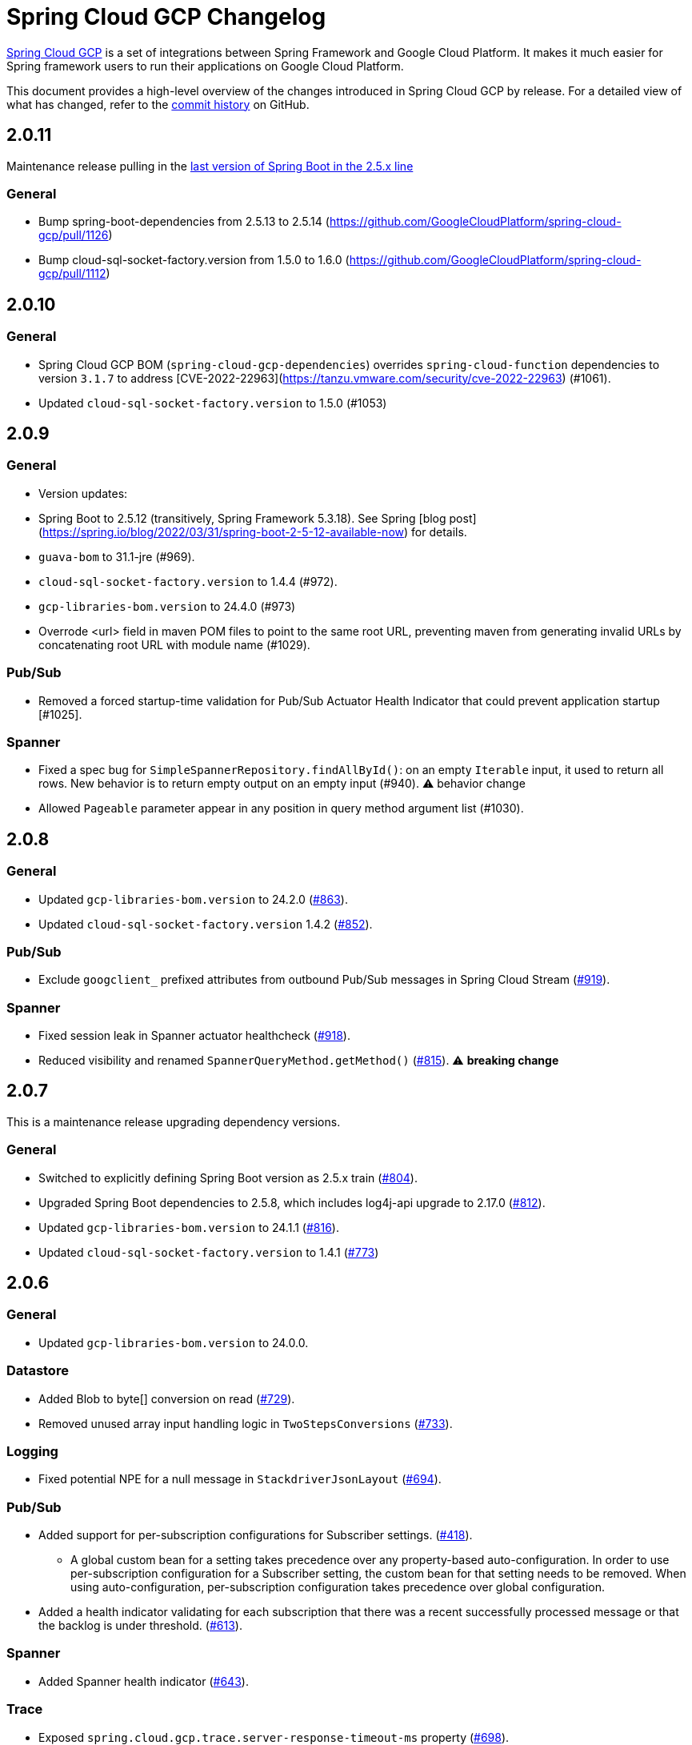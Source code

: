 = Spring Cloud GCP Changelog

https://spring.io/projects/spring-cloud-gcp[Spring Cloud GCP] is a set of integrations between Spring Framework and Google Cloud Platform. It makes it much easier for Spring framework users to run their applications on Google Cloud Platform.

This document provides a high-level overview of the changes introduced in Spring Cloud GCP by release.
For a detailed view of what has changed, refer to the https://github.com/GoogleCloudPlatform/spring-cloud-gcp/commits/main[commit history] on GitHub.

== 2.0.11

Maintenance release pulling in the https://spring.io/blog/2022/05/19/spring-boot-2-5-14-available-now[last version of Spring Boot in the 2.5.x line]

### General
* Bump spring-boot-dependencies from 2.5.13 to 2.5.14 (https://github.com/GoogleCloudPlatform/spring-cloud-gcp/pull/1126)
* Bump cloud-sql-socket-factory.version from 1.5.0 to 1.6.0 (https://github.com/GoogleCloudPlatform/spring-cloud-gcp/pull/1112)



== 2.0.10

### General

* Spring Cloud GCP BOM (`spring-cloud-gcp-dependencies`) overrides `spring-cloud-function` dependencies to version `3.1.7` to address [CVE-2022-22963](https://tanzu.vmware.com/security/cve-2022-22963) (#1061).
* Updated `cloud-sql-socket-factory.version` to 1.5.0 (#1053)

== 2.0.9

### General
* Version updates:
  * Spring Boot to 2.5.12  (transitively, Spring Framework 5.3.18). See Spring [blog post](https://spring.io/blog/2022/03/31/spring-boot-2-5-12-available-now) for details.
  * `guava-bom` to 31.1-jre (#969).
  * `cloud-sql-socket-factory.version` to 1.4.4 (#972).
  * `gcp-libraries-bom.version` to 24.4.0 (#973)
* Overrode &lt;url&gt; field in maven POM files to point to the same root URL, preventing maven from generating invalid URLs by concatenating root URL with module name (#1029).

### Pub/Sub
* Removed a forced startup-time validation for Pub/Sub Actuator Health Indicator that could prevent application startup [#1025].

### Spanner
* Fixed a spec bug for `SimpleSpannerRepository.findAllById()`: on an empty `Iterable` input, it used to return all rows. New behavior is to return empty output on an empty input (#940). ⚠ behavior change
* Allowed `Pageable` parameter appear in any position in query method argument list (#1030).

== 2.0.8

### General
* Updated `gcp-libraries-bom.version` to 24.2.0 (https://github.com/GoogleCloudPlatform/spring-cloud-gcp/pull/863[#863]).
* Updated `cloud-sql-socket-factory.version` 1.4.2 (https://github.com/GoogleCloudPlatform/spring-cloud-gcp/pull/852[#852]).

### Pub/Sub
* Exclude `googclient_` prefixed attributes from outbound Pub/Sub messages in Spring Cloud Stream (https://github.com/GoogleCloudPlatform/spring-cloud-gcp/pull/919[#919]).


### Spanner
* Fixed session leak in Spanner actuator healthcheck (https://github.com/GoogleCloudPlatform/spring-cloud-gcp/pull/918[#918]).
* Reduced visibility and renamed `SpannerQueryMethod.getMethod()` (https://github.com/GoogleCloudPlatform/spring-cloud-gcp/pull/815[#815]). ⚠️ **breaking change**

== 2.0.7

This is a maintenance release upgrading dependency versions.

=== General

* Switched to explicitly defining Spring Boot version as 2.5.x train (https://github.com/GoogleCloudPlatform/spring-cloud-gcp/pull/804[#804]).
  * Upgraded Spring Boot dependencies to 2.5.8, which includes log4j-api upgrade to 2.17.0 (https://github.com/GoogleCloudPlatform/spring-cloud-gcp/pull/812[#812]).
* Updated `gcp-libraries-bom.version` to 24.1.1 (https://github.com/GoogleCloudPlatform/spring-cloud-gcp/pull/816[#816]).
* Updated `cloud-sql-socket-factory.version` to 1.4.1 (https://github.com/GoogleCloudPlatform/spring-cloud-gcp/pull/773[#773])


== 2.0.6

=== General

* Updated `gcp-libraries-bom.version` to 24.0.0.

=== Datastore
* Added Blob to byte[] conversion on read (https://github.com/GoogleCloudPlatform/spring-cloud-gcp/pull/729[#729]).
* Removed unused array input handling logic in `TwoStepsConversions` (https://github.com/GoogleCloudPlatform/spring-cloud-gcp/pull/733[#733]).

=== Logging
* Fixed potential NPE for a null message in `StackdriverJsonLayout` (https://github.com/GoogleCloudPlatform/spring-cloud-gcp/pull/694[#694]).


=== Pub/Sub

* Added support for per-subscription configurations for Subscriber settings. (https://github.com/GoogleCloudPlatform/spring-cloud-gcp/issues/418[#418]).
** A global custom bean for a setting takes precedence over any property-based auto-configuration.
In order to use per-subscription configuration for a Subscriber setting, the custom bean for that setting needs to be removed.
When using auto-configuration, per-subscription configuration takes precedence over global configuration.
* Added a health indicator validating for each subscription that there was a recent successfully processed message or that the backlog is under threshold. (https://github.com/GoogleCloudPlatform/spring-cloud-gcp/pull/613[#613]).

=== Spanner
* Added Spanner health indicator (https://github.com/GoogleCloudPlatform/spring-cloud-gcp/pull/643[#643]).

=== Trace
* Exposed `spring.cloud.gcp.trace.server-response-timeout-ms` property (https://github.com/GoogleCloudPlatform/spring-cloud-gcp/pull/698[#698]).


Thanks to our community contributors: @gkatzioura, @ikeyat, @mirehasfun and @mvpzone!


== 2.0.5 (2021-10-25)

=== Pub/Sub

* Fixed: Allow overriding Pub/Sub retryableCodes in pull settings (https://github.com/GoogleCloudPlatform/spring-cloud-gcp/pull/670[#670]).

== 2.0.4 (2021-08-11)

=== General

* Updated `gcp-libraries-bom.version` to 20.9.0.

=== Datastore

* Added support for `Stream` return type in both GQL and method name-based queries (https://github.com/GoogleCloudPlatform/spring-cloud-gcp/pull/551[#551]).
* Made `DatastorePageable` compatible with Spring Data 2.5.x (https://github.com/GoogleCloudPlatform/spring-cloud-gcp/pull/569[#569]).

=== Firestore

* Fixed: Unable to query by document ID. (https://github.com/GoogleCloudPlatform/spring-cloud-gcp/pull/506[#506]).
* Fixed: Attempting to infer environment credentials when using emulator. (https://github.com/GoogleCloudPlatform/spring-cloud-gcp/pull/555[#555]).
* Added support for `OrderBy` clause in method name. (https://github.com/GoogleCloudPlatform/spring-cloud-gcp/pull/516[#516]).

=== Pub/Sub

* Fixed: bean factory propagation in consumer binding (https://github.com/GoogleCloudPlatform/spring-cloud-gcp/pull/515[#515]).
* Removed workaround in `PubSubInboundChannelAdapter` ensuring error propagation during application shutdown.
This should be a no-op to users, as Spring Integration starting with v5.4.3 and Spring Cloud Stream starting with v3.1.1 use `requireSubscribers=true` on the default error channels, causing any errors reaching error channels with no subscribers to propagate an exception.
* Added IDE discovery for `management.health.pubsub.enabled` property (https://github.com/GoogleCloudPlatform/spring-cloud-gcp/pull/543[#543])

=== Secret Manager
* Fixed: `ByteString` value conversion compatibility with Spring Boot 2.5.x (https://github.com/GoogleCloudPlatform/spring-cloud-gcp/pull/496[#496]).

Thanks to our community contributors, @artemptushkin, @garywg04 and @alos!


== 2.0.3 (2021-06-08)

=== General
* Upgraded to GCP Libraries BOM 20.6.0
* Added version management for `com.google.cloud.sql:jdbc-socket-factory-core` (https://github.com/GoogleCloudPlatform/spring-cloud-gcp/pull/466[#466])

=== Cloud Pub/Sub
* Exposed publisher endpoint for message ordering (https://github.com/GoogleCloudPlatform/spring-cloud-gcp/pull/421[#421])
* Pub/Sub Health Indicator timeout increased to 2 seconds (https://github.com/GoogleCloudPlatform/spring-cloud-gcp/pull/420[#420]).
* Gated Cloud Pub/Sub emulator autoconfiguration Pub/Sub module being present and enabled (https://github.com/GoogleCloudPlatform/spring-cloud-gcp/pull/446[#446])
* `PubSubMessageHandler` now passes the original message to new success/failure callbacks, allowing applications to track message publish status (https://github.com/GoogleCloudPlatform/spring-cloud-gcp/pull/482[#482]).
 The old `PubSubMessageHandler.setPublishCallback()` method is now deprecated.

=== Cloud Spanner
* Stopped Cloud Spanner emulator autoconfiguration from triggering default credentials creation (https://github.com/GoogleCloudPlatform/spring-cloud-gcp/pull/457[#457]).
* Added ability to customize arbitrary `SpannerOptions` settings by configuring a `SpannerOptionsCustomizer` bean (https://github.com/GoogleCloudPlatform/spring-cloud-gcp/pull/489[#489]).

=== Cloud SQL
* Added IAM authentication option for PostgreSQL (https://github.com/GoogleCloudPlatform/spring-cloud-gcp/pull/488[#488]).
* Enabled placeholder interpretation in Cloud SQL properties (https://github.com/GoogleCloudPlatform/spring-cloud-gcp/pull/495[#495]).

Thanks to our community contributors, @herder and @melburne!

== 2.0.2 (2021-03-25)

=== General

* Upgraded to Spring Cloud 2020.0.2 and Spring Boot 2.4.4
* Upgraded to Google Cloud Libraries BOM 19.2.1
* Added Java 16 support (https://github.com/GoogleCloudPlatform/spring-cloud-gcp/issues/391[#391])
* Various code quality improvements with the help of SonarCloud.

=== Cloud SQL

* Disabled `CloudSqlEnvironmentPostProcessor` in bootstrap context (https://github.com/GoogleCloudPlatform/spring-cloud-gcp/issues/273[#273])
** This enables the use of Secrets Manager property placeholders together with Cloud SQL configuration.

=== BigQuery

* Fixed a bug in the `BigQueryFileMessageHandler` where it referenced the wrong variable in the setter (https://github.com/GoogleCloudPlatform/spring-cloud-gcp/issues/270[#270])

=== Datastore

* Added `storeOnDisk` and `dataDir` configuration properties for Datastore Emulator (https://github.com/GoogleCloudPlatform/spring-cloud-gcp/issues/344[#344])
* Fixed resolution of references and descendants for subclasses (https://github.com/GoogleCloudPlatform/spring-cloud-gcp/issues/377[#377])

=== Firestore

* Modified `Firestore.withParent()` to accept `String` instead of `Object` (https://github.com/GoogleCloudPlatform/spring-cloud-gcp/issues/315[#315])

=== Logging

* Fixed the JSON layout logging levels mapping (https://github.com/GoogleCloudPlatform/spring-cloud-gcp/issues/314[#314])

=== Pub/Sub

* In Cloud Stream Pub/Sub Binder, added support for specifying a custom subscription as a consumer endpoint (https://github.com/GoogleCloudPlatform/spring-cloud-gcp/issues/262[#262])
* Added `PubSubAdmin.createSubscription(Subscription.Builder)` to allow access to all subscription properties (https://github.com/GoogleCloudPlatform/spring-cloud-gcp/issues/343[#343])
* Added warnings about the use of `returnImmediately=true` (https://github.com/GoogleCloudPlatform/spring-cloud-gcp/issues/354[#354])
* Added Cloud Stream Dead Letter Topic support (https://github.com/GoogleCloudPlatform/spring-cloud-gcp/issues/358[#358])
* Added support for custom subscription name for Pub/Sub health check (https://github.com/GoogleCloudPlatform/spring-cloud-gcp/issues/330[#330])
* Added support for message ordering when publishing (https://github.com/GoogleCloudPlatform/spring-cloud-gcp/issues/408[#408])
** Introduced `spring.cloud.gcp.pubsub.publisher.enable-message-ordering` and `GcpPubSubHeaders.ORDERING_KEY` header

=== Storage

* Fixed: `PathResourceResolver` can't resolve a `GoogleStorageResource` due to no Google Storage `UrlStreamHandler` (https://github.com/GoogleCloudPlatform/spring-cloud-gcp/issues/210[#210])

== 2.0.1 (2021-02-04)

=== General

* Upgraded to Spring Cloud 2020.0.1 and Spring Boot 2.4.2 (https://github.com/GoogleCloudPlatform/spring-cloud-gcp/issues/233[#233])
* Multiple code quality improvements with help from SonarCloud

=== Firestore

* Fixed: Firestore emulator not using configured project id (https://github.com/GoogleCloudPlatform/spring-cloud-gcp/issues/211[#211])

=== Logging

* Fixed: Trace ID not populated when using `AsyncAppender` (https://github.com/GoogleCloudPlatform/spring-cloud-gcp/issues/196[#196])
* Made `StackdriverJsonLayout` more customizable with support for logging event enhancers (https://github.com/GoogleCloudPlatform/spring-cloud-gcp/issues/208[#208])
** Added an extension for Logstash markers support

=== Pub/Sub

* Fixed: Spring Cloud Stream unable to setup subscription to a topic in a different GCP project (https://github.com/GoogleCloudPlatform/spring-cloud-gcp/issues/232[#232])

=== Spanner

* Fixed session leak with aborted read/write transactions (https://github.com/GoogleCloudPlatform/spring-cloud-gcp/issues/251[#251])

== 2.0.0 (2021-01-06)

=== General

* Compatible with Spring Cloud `2020.0.0` (Ilford release train)
* Package renamed from `org.springframework.cloud.gcp` to `com.google.cloud.spring`
* Maven coordinates now use `com.google.cloud` as the group ID
* All `deprecated` items removed

For a full list, please see the https://googlecloudplatform.github.io/spring-cloud-gcp/reference/html/index.html#migration-guide-from-spring-cloud-gcp-1-x-to-2-x[2.x migration guide].

=== Cloud SQL

* Replaced `CloudSqlAutoConfiguration` with `CloudSqlEnvironmentPostProcessor` (https://github.com/GoogleCloudPlatform/spring-cloud-gcp/issues/131[#131])

=== Datastore

* Fixed auditing when running through `DatastoreTemplate.performTransaction()` (https://github.com/GoogleCloudPlatform/spring-cloud-gcp/issues/157[#157])
* Fixed `findAll(example, pageable)` ignores `@Reference` annotated fields (https://github.com/GoogleCloudPlatform/spring-cloud-gcp/issues/177[#177])

=== Firestore

* Resolved 10 simultaneous writes limitation (https://github.com/GoogleCloudPlatform/spring-cloud-gcp/issues/135[#135])
* Added update time and optimistic locking support (https://github.com/GoogleCloudPlatform/spring-cloud-gcp/issues/171[#171])

=== KMS

* Added Cloud Key Management Service (KMS) support (https://github.com/GoogleCloudPlatform/spring-cloud-gcp/issues/175[#175])
** Spring Boot starter, sample, and documentation included

=== Logging

* Added support for trace with async logging (https://github.com/GoogleCloudPlatform/spring-cloud-gcp/issues/197[#197])

=== Metrics

* Multiple fixes for the metrics auto-config and sample (https://github.com/GoogleCloudPlatform/spring-cloud-gcp/issues/121[#121])

=== Pub/Sub

* Addded support for binder customizers (https://github.com/GoogleCloudPlatform/spring-cloud-gcp/issues/186[#186])

=== Secret Manager

* Changed secret manager module to use v1 instead of v1beta (https://github.com/GoogleCloudPlatform/spring-cloud-gcp/issues/173[#173])

=== Spanner

* Added support `spring.cloud.gcp.project-id` property for Spanner Emulator config (https://github.com/GoogleCloudPlatform/spring-cloud-gcp/issues/123[#123])

== 1.2.7 (TBD)

=== Pub/Sub

* Fixed Pub/Sub emulator `ManagedChannel` shutdown (https://github.com/spring-cloud/spring-cloud-gcp/issues/2583[#2583])

== 1.2.6.RELEASE (2020-11-09)

=== General

* Added `proxyBeanMethods = false` to configuration classes for better GraalVM support (https://github.com/spring-cloud/spring-cloud-gcp/issues/2525[#2525])
* Updated `gcp-libraries-bom.version` to 13.4.0 (https://github.com/spring-cloud/spring-cloud-gcp/issues/2571[#2571])

=== Pub/Sub

* Differentiate between Publisher and Subscriber `TransportChannelProvider` (https://github.com/spring-cloud/spring-cloud-gcp/issues/2520[#2520])
** If you've been overwriting the auto-configured `transportChannelProvider` bean for Pub/Sub, you will need to rename it to `{"subscriberTransportChannelProvider", "publisherTransportChannelProvider"}`.
* Better generics for ack operations in `PubSubSubscriberOperations` (https://github.com/spring-cloud/spring-cloud-gcp/issues/2539[#2539])
** This a minor breaking change if you have a custom implementation of `PubSubSubscriberOperations`.
* Fixed: With MessageHistory enabled, sending a Pub/Sub message and consuming it in a subscription fails due to `IllegalArgumentException` (https://github.com/spring-cloud/spring-cloud-gcp/issues/2562[#2562])

=== Cloud SQL

* Added support for configuring Cloud SQL ipTypes with the `spring.cloud.gcp.sql.ip-types` property (https://github.com/spring-cloud/spring-cloud-gcp/issues/2513[#2513])
* Fixed: starter-sql-mysql doesn't override `spring.datasource.url` (https://github.com/spring-cloud/spring-cloud-gcp/issues/2537[#2537])

=== Spanner

* Added NUMERIC data type support for Spanner (BigDecimal) (https://github.com/spring-cloud/spring-cloud-gcp/issues/2515[#2515])

=== Firestore

* Fixed: StructuredQuery.from cannot have more than one collection selector (https://github.com/spring-cloud/spring-cloud-gcp/issues/2510[#2510])
* Added query methods that return `Slice` to `DatastoreTemplate` to allow pagination (https://github.com/spring-cloud/spring-cloud-gcp/issues/2541[#2541])
* Added support for `is not equal` and `not in` filters in method name based queries (https://github.com/spring-cloud/spring-cloud-gcp/issues/2563[#2563])

== 1.2.5.RELEASE (2020-08-28)

=== Secret Manager

* Fixed: Spring GCP Secrets references not working when using Spring Cloud Server (https://github.com/spring-cloud/spring-cloud-gcp/issues/2483[#2483])
* Fixed: Spring boot error when using google-cloud-secretmanager library without spring-cloud-gcp-starter-secretmanager (https://github.com/spring-cloud/spring-cloud-gcp/issues/2506[#2506])

=== Pub/Sub

* Added support for composite actuator contributor for multiple Pub/Sub templates (https://github.com/spring-cloud/spring-cloud-gcp/issues/2493[#2493])

=== Datastore

* Added value nullity check to avoid NPE with primitive types (https://github.com/spring-cloud/spring-cloud-gcp/issues/2505[#2505])

== 1.2.4.RELEASE (2020-07-31)

=== General

* Upgraded GCP libraries BOM and other dependencies (https://github.com/spring-cloud/spring-cloud-gcp/issues/2477[#2477])

=== Metrics

* New Spring Cloud GCP starter, `spring-cloud-gcp-starter-metrics`, configures Micrometer Stackdriver to automatically pick up project ID and credentials (thanks to @eddumelendez).
* Added Metrics Sample App (https://github.com/spring-cloud/spring-cloud-gcp/issues/2455[#2455])

=== Firebase Security

* Allow `projectId` override in Firebase Authentication (https://github.com/spring-cloud/spring-cloud-gcp/issues/2405[#2405])

=== Spanner

* Allow `Pageable` and `Sort` in method-style (part-tree) queries (https://github.com/spring-cloud/spring-cloud-gcp/issues/2394[#2394])
* Fixed: `NullPointerException` when passing the null value for nullable column (https://github.com/spring-cloud/spring-cloud-gcp/issues/2448[#2448])

=== Secret Manager

* Added additional operations for managing secret versions with `SecretManagerTemplate` (thanks to @kioie)

=== Storage

* Added the `spring.cloud.gcp.storage.project-id` autoconfig property (https://github.com/spring-cloud/spring-cloud-gcp/issues/2440[#2440])
* Additional GCS Spring Integration file filters `GcsAcceptModifiedAfterFileListFilter` and `GcsDiscardRecentModifiedFileListFilter` (thanks to @hosainnet)

=== Datastore

* Fixed: Unable to exclude indexes on nested properties of embedded entity (https://github.com/spring-cloud/spring-cloud-gcp/issues/2439[#2439])
* Fixed slice query execution in `PartTreeDatastoreQuery` (https://github.com/spring-cloud/spring-cloud-gcp/issues/2452[#2452])
* Fixed `null` handling for ID in query-by-example (https://github.com/spring-cloud/spring-cloud-gcp/issues/2471[#2471])

=== Pub/Sub

* Added `maxMessages` to `PubSubReactiveFactory.poll` (https://github.com/spring-cloud/spring-cloud-gcp/issues/2441[#2441])
* Control sync/async publish in Spring Cloud Stream binder (https://github.com/spring-cloud/spring-cloud-gcp/issues/2473[#2473])

=== Firestore

* Add subcollection support for `FirestoreTemplate` (https://github.com/spring-cloud/spring-cloud-gcp/issues/2434[#2434])
* Added support for automatic ID generation (https://github.com/spring-cloud/spring-cloud-gcp/issues/2466[#2466])
* Added `FirestoreTemplate` reference documentation (https://github.com/spring-cloud/spring-cloud-gcp/issues/2480[#2480])

== 1.2.3.RELEASE (2020-05-29)

=== General

* Upgrade to latest libraries bom and sql socket factory (https://github.com/spring-cloud/spring-cloud-gcp/issues/2373[#2373])
* Make transaction managers conditional on enabled flag for Spanner and Datastore (https://github.com/spring-cloud/spring-cloud-gcp/issues/2376[#2376])

=== Logging

NOTE: As we upgraded to the latest version of `google-cloud-logging-logback`, we picked up a https://github.com/googleapis/java-logging-logback/pull/43[breaking change] where the log entry payload is now written in JSON rather than plain text.
So, if you're reading log entries back from Cloud Logging using `LogEntry.getPayload()`, make sure to cast the returned payload object to `JsonPayload` instead of `StringPayload`.

=== Secret Manager

NOTE: This version introduced several breaking changes to Secret Manager property source.
Please see the https://cloud.spring.io/spring-cloud-static/spring-cloud-gcp/1.2.3.RELEASE/reference/html/#secret-manager-property-source)[reference documentation] for the new way for accessing secrets as properties.

* Remove the version property in secret manager (https://github.com/spring-cloud/spring-cloud-gcp/issues/2270[#2270])
* Secret manager template with project (https://github.com/spring-cloud/spring-cloud-gcp/issues/2283[#2283]) (https://github.com/spring-cloud/spring-cloud-gcp/issues/2284[#2284])
* Create protocol for specifying secrets' project and versions (https://github.com/spring-cloud/spring-cloud-gcp/issues/2302[#2302])
* Add secret manager autoconfigure property (https://github.com/spring-cloud/spring-cloud-gcp/issues/2363[#2363])

=== Pub/Sub
* New async pull methods in `Pub/Sub Template`, as well as fully asynchronous `PubSubReactiveFactory.poll()` (https://github.com/spring-cloud/spring-cloud-gcp/pull/2227[#2227])
* Suppress exception in Pub/Sub adapter in AUTO_ACK and MANUAL modes (https://github.com/spring-cloud/spring-cloud-gcp/issues/2319[#2319])
* Make 403 an allowable Pub/Sub UP status (https://github.com/spring-cloud/spring-cloud-gcp/issues/2385[#2385])

=== Trace

* Support Extra Propagation Fields with Trace (https://github.com/spring-cloud/spring-cloud-gcp/issues/2290[#2290])

=== Spanner

* Fix @Where with ORDER BY query generation (https://github.com/spring-cloud/spring-cloud-gcp/issues/2267[#2267])
* Add SpannerOptions auto-configuration for emulator (https://github.com/spring-cloud/spring-cloud-gcp/issues/2356[#2356])

=== Datastore

* Support for nested properties in PartTree methods (https://github.com/spring-cloud/spring-cloud-gcp/issues/2307[#2307])
* Datastore Projections should restrict query to contain only the necessary fields (https://github.com/spring-cloud/spring-cloud-gcp/issues/2335[#2335])
* Support custom maps (https://github.com/spring-cloud/spring-cloud-gcp/issues/2345[#2345])

=== Firestore

* Firestore nested properties (https://github.com/spring-cloud/spring-cloud-gcp/issues/2300[#2300])
* Add autoconfiguration for Firestore Emulator (https://github.com/spring-cloud/spring-cloud-gcp/issues/2244[#2244])
* Add support for Firestore Sort PartTree queries (https://github.com/spring-cloud/spring-cloud-gcp/issues/2341[#2341])
* Add child collection to the entity class in Firestore sample (https://github.com/spring-cloud/spring-cloud-gcp/issues/2388[#2388])

=== Vision

* Allow users to provide the ImageContext in CloudVisionTemplate (https://github.com/spring-cloud/spring-cloud-gcp/issues/2286[#2286])

=== Firebase Security

* Make Firebase Security Autoconfiguration conditional (https://github.com/spring-cloud/spring-cloud-gcp/issues/2258[#2258])
Thank you to the contributors from our user community: @eddumelendez, @mzeijen, @s13o, @acet, @guillaumeblaquiere

== 1.2.2.RELEASE (2020-03-04)

=== General

* Switched to using GCP Libraries BOM for managing GCP library versions (https://github.com/spring-cloud/spring-cloud-gcp/issues/2109[#2109])
* Core auto-configuration can now be disabled with `spring.cloud.gcp.core.enabled=false` (https://github.com/spring-cloud/spring-cloud-gcp/issues/2147[#2147])
* Reference documentation improvements
* Two new modules: Firebase Auth and Secret Manager

=== Datastore

* Support lazy loading entities using @LazyReference (https://github.com/spring-cloud/spring-cloud-gcp/issues/2104[#2104])
* Made existsById more efficient by retrieving only the key field (https://github.com/spring-cloud/spring-cloud-gcp/issues/2127[#2127])
* Projections now work with the Slice return type (https://github.com/spring-cloud/spring-cloud-gcp/issues/2133[#2133]) and GQL queries (https://github.com/spring-cloud/spring-cloud-gcp/issues/2139[#2139]) in repositories
* Improved repository method name validation (https://github.com/spring-cloud/spring-cloud-gcp/issues/2155[#2155])
* Fixed delete for void repository method return type (https://github.com/spring-cloud/spring-cloud-gcp/issues/2169[#2169])

=== Firebase (NEW)

* Introduced Firebase Authentication module (https://github.com/spring-cloud/spring-cloud-gcp/issues/2111[#2111])

=== Firestore

* Added IN support in name-based queries (https://github.com/spring-cloud/spring-cloud-gcp/issues/2054[#2054])

=== Pub/Sub

* ACK_MODE is now configurable using stream binders (https://github.com/spring-cloud/spring-cloud-gcp/issues/2079[#2079])
* Added HealthIndicator implementation (https://github.com/spring-cloud/spring-cloud-gcp/issues/2030[#2030])
* Fixed: `PubSubReactiveFactory.poll` doesn't handle exceptions thrown by the `PubSubSubscriberOperations` (https://github.com/spring-cloud/spring-cloud-gcp/issues/2229[#2229])
** NOTE: previously silently ignored exceptions are now forwarded to the Flux

=== Secret Manager (NEW)

* Bootstrap Property Source which loads secrets from Secret Manager to be accessible as environment properties to your application (https://github.com/spring-cloud/spring-cloud-gcp/issues/2168[#2168])
* SecretManagerTemplate implementation (https://github.com/spring-cloud/spring-cloud-gcp/issues/2195[#2195])
* New Secret Manager sample app (https://github.com/spring-cloud/spring-cloud-gcp/issues/2190[#2190])

=== Spanner

* Fixed java.util.Date conversion and added LocalDate and LocalDateTime support (https://github.com/spring-cloud/spring-cloud-gcp/issues/2067[#2067])
* Added support for non-Key ID types in Spring Data REST repositories (https://github.com/spring-cloud/spring-cloud-gcp/issues/2049[#2049])
* Optimized eager loading for interleaved properties (https://github.com/spring-cloud/spring-cloud-gcp/issues/2110[#2110]) (https://github.com/spring-cloud/spring-cloud-gcp/issues/2165[#2165])
* Enable using PENDING_COMMIT_TIMESTAMP in Spring Data Spanner (https://github.com/spring-cloud/spring-cloud-gcp/issues/2203[#2203])

=== Storage

* Added ability to provide initial file contents on blob creation (https://github.com/spring-cloud/spring-cloud-gcp/issues/2097[#2097])
* You can now use a comparator with GcsStreamingMessageSource to process blobs from Cloud Storage in an ordered manner. (https://github.com/spring-cloud/spring-cloud-gcp/issues/2117[#2117])
* Fixed GCS emulator BlobInfo update time initialization (https://github.com/spring-cloud/spring-cloud-gcp/issues/2113[#2113])

=== Trace

* Hid trace scheduler from Spring Sleuth (https://github.com/spring-cloud/spring-cloud-gcp/issues/2158[#2158])

== 1.2.1.RELEASE (2019-12-20)

=== Spanner

* Fixed java.sql.Timestamp to com.google.cloud.Timestamp conversion (https://github.com/spring-cloud/spring-cloud-gcp/issues/2064[#2064])

=== Pub/Sub

* Fixed AUTO_ACK acking behavior in PubSubInboundChannelAdapter (https://github.com/spring-cloud/spring-cloud-gcp/issues/2075[#2075])

== 1.2.0.RELEASE (2019-11-26)

=== BigQuery

* New module
* Autoconfiguration for the BigQuery client objects with credentials needed to interface with BigQuery
* A Spring Integration message handler for loading data into BigQuery tables in your Spring integration pipelines

=== Cloud Foundry

* Created a separate starter for Cloud Foundry: spring-cloud-gcp-starter-cloudfoundry

=== Datastore

* Datastore emulator support and auto-configuration
* Entity Inheritance Hierarchies support
* Query by example
* Support Pagination for @Query annotated methods
* Support key fields in name-based query methods
* Events and Auditing support
* Support for multiple namespaces
* Spring Boot Actuator Support for Datastore Health Indicator (https://github.com/spring-cloud/spring-cloud-gcp/issues/1423[#1423])

=== Firestore

* Spring Data Reactive Repositories for Cloud Firestore
* Cloud Firestore Spring Boot Starter

=== Logging

* Additional metadata support for JSON logging (https://github.com/spring-cloud/spring-cloud-gcp/issues/1310[#1310])
* Add service context for Stackdriver Error Reporting
* Add option to add custom json to log messages
* A separate module for Logging outside of autoconfiguration (https://github.com/spring-cloud/spring-cloud-gcp/issues/1455[#1455])

=== Pub/Sub

* PubsubTemplate publish to topics in other projects (https://github.com/spring-cloud/spring-cloud-gcp/issues/1678[#1678])
* PubsubTemplate subscribe in other projects (https://github.com/spring-cloud/spring-cloud-gcp/issues/1880[#1880])
* Reactive support for Pub/Sub subscription (https://github.com/spring-cloud/spring-cloud-gcp/issues/1461[#1461])
* Spring Integration - Pollable Message Source (using Pub/Sub Synchronous Pull) (https://github.com/spring-cloud/spring-cloud-gcp/issues/1321[#1321])
* Pubsub stream binder via synchronous pull (https://github.com/spring-cloud/spring-cloud-gcp/issues/1419[#1419])
* Add keepalive property to pubsub; set default at 5 minutes (https://github.com/spring-cloud/spring-cloud-gcp/issues/1807[#1807])
* Change thread pools to create daemon threads that do not prevent JVM shutdown (https://github.com/spring-cloud/spring-cloud-gcp/issues/2010[#2010])
** This is a change in behavior for non-web applications that subscribe to a Cloud Pub/Sub topic.
The subscription threads used to keep the application alive, but will now allow the application to shut down if no other work needs to be done.
* Added original message to the throwable for Pub/Sub publish failures (https://github.com/spring-cloud/spring-cloud-gcp/issues/2020[#2020])

=== IAP

* Added support to allow multiple IAP audience claims (https://github.com/spring-cloud/spring-cloud-gcp/issues/1856[#1856])

=== Spanner

* Expose Spanner failIfPoolExhausted property (https://github.com/spring-cloud/spring-cloud-gcp/issues/1889[#1889])
* Lazy fetch support for interleaved collections (https://github.com/spring-cloud/spring-cloud-gcp/issues/1460[#1460])
* Bounded staleness option support (https://github.com/spring-cloud/spring-cloud-gcp/issues/1727[#1727])
* Spring Data Spanner Repositories `In` clause queries support (https://github.com/spring-cloud/spring-cloud-gcp/issues/1701[#1701])
* Spanner array param binding
* Events and Auditing support
* Multi-Instance support (https://github.com/spring-cloud/spring-cloud-gcp/issues/1530[#1530])
* Fixed conversion for timestamps older than unix epoch (https://github.com/spring-cloud/spring-cloud-gcp/issues/2043[#2043])
* Fixed REST Repositories PUT by populating key fields when virtual key property is set (https://github.com/spring-cloud/spring-cloud-gcp/issues/2053[#2053])

=== Spring Cloud Bus

* Spring Cloud Config and Bus over Pub/Sub sample/docs (https://github.com/spring-cloud/spring-cloud-gcp/issues/1550[#1550])

=== Vision

* Cloud Vision Document OCR support

== 1.1.0.RELEASE (2019-01-22)

* https://cloud.google.com/blog/products/application-development/announcing-spring-cloud-gcp-1-1-deepening-ties-pivotals-spring-framework[1.1 announcement]

== 1.0.0.RELEASE (2018-09-18)

* https://cloud.google.com/blog/products/gcp/calling-java-developers-spring-cloud-gcp-1-0-is-now-generally-available[1.0 announcement]

